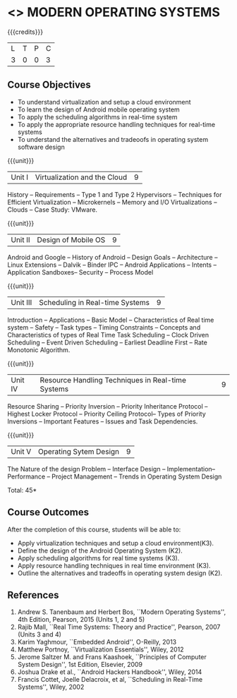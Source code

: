 * <<<CP1201>>> MODERN OPERATING SYSTEMS
:properties:
:author: Chitra Babu
:date: 5 May 2022
:end:

#+startup: showall

{{{credits}}}
| L | T | P | C |
| 3 | 0 | 0 | 3 |

** Course Objectives
- To understand virtualization and setup a cloud environment
- To learn the design of Android mobile operating system
- To apply the scheduling algorithms in real-time system 
- To apply the appropriate resource handling techniques for real-time systems
- To understand the alternatives and tradeoofs in operating system software design
 

{{{unit}}}
| Unit I | Virtualization and the Cloud | 9 |
History -- Requirements -- Type 1 and Type 2 Hypervisors -- Techniques for
Efficient Virtualization -- Microkernels -- Memory and I/O
Virtualizations -- Clouds -- Case Study: VMware.

{{{unit}}}
| Unit II | Design of Mobile OS | 9 |
Android and Google -- History of Android -- Design Goals --
Architecture -- Linux Extensions -- Dalvik -- Binder IPC -- Android
Applications -- Intents -- Application Sandboxes-- Security -- Process
Model 

{{{unit}}}
| Unit III | Scheduling in Real-time Systems | 9 |
Introduction -- Applications -- Basic Model -- Characteristics of Real
time system -- Safety -- Task types -- Timing Constraints -- Concepts
and Characteristics of types of Real Time Task Scheduling -- Clock
Driven Scheduling -- Event Driven Scheduling -- Earliest Deadline
First -- Rate Monotonic Algorithm.

{{{unit}}}
| Unit IV | Resource Handling Techniques in Real-time Systems | 9 |
Resource Sharing -- Priority Inversion -- Priority Inheritance
Protocol -- Highest Locker Protocol -- Priority Ceiling Protocol--
Types of Priority Inversions -- Important Features -- Issues and Task
Dependencies.

{{{unit}}}
| Unit V | Operating Sytem Design | 9  |
The Nature of the design Problem -- Interface Design --
Implementation-- Performance -- Project Management -- Trends in
Operating System Design



\hfill *Total: 45*

** Course Outcomes
After the completion of this course, students will be able to: 
- Apply virtualization techniques and setup a cloud environment(K3).
- Define the design of the Android Operating System (K2).
- Apply scheduling algorithms for real time systems (K3).
- Apply resource handling techniques in real time environment (K3).
- Outline the alternatives and tradeoffs in operating system design (K2).
      
** References
1. Andrew S. Tanenbaum and Herbert Bos, ``Modern Operating Systems'',
   4th Edition, Pearson, 2015 (Units 1, 2 and 5)
2. Rajib Mall, ``Real Time Systems: Theory and Practice'', Pearson,
   2007 (Units 3 and 4)
3. Karim Yaghmour, ``Embedded Android'', O-Reilly, 2013 
4. Matthew Portnoy, ``Virtualization Essentials'', Wiley, 2012
5. Jerome Saltzer M. and Frans Kaashoek, ``Principles of Computer
   System Design'', 1st Edition, Elsevier, 2009
6. Joshua Drake et al., ``Android Hackers Handbook'', Wiley, 2014
7. Francis Cottet, Joelle Delacroix, et al, ``Scheduling in Real-Time
   Systems'', Wiley, 2002
